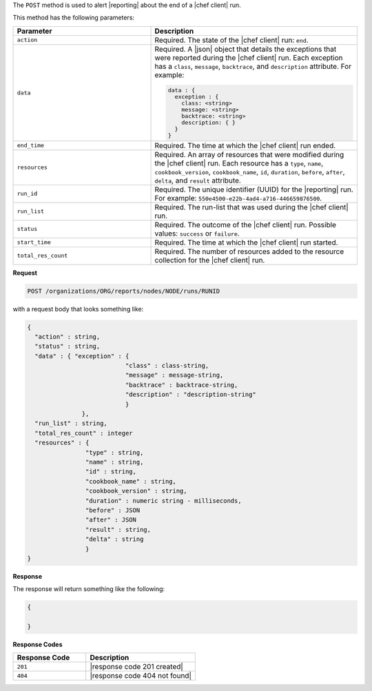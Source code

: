 .. The contents of this file are included in multiple topics.
.. This file should not be changed in a way that hinders its ability to appear in multiple documentation sets.

The ``POST`` method is used to alert |reporting| about the end of a |chef client| run.

This method has the following parameters:

.. list-table::
   :widths: 200 300
   :header-rows: 1

   * - Parameter
     - Description
   * - ``action``
     - Required. The state of the |chef client| run: ``end``.
   * - ``data``
     - Required. A |json| object that details the exceptions that were reported during the |chef client| run. Each exception has a ``class``, ``message``, ``backtrace``, and ``description`` attribute. For example:

       .. code-block:: javascript

          data : {
            exception : {
              class: <string>
              message: <string>
              backtrace: <string>
              description: { }
            }
          }
   * - ``end_time``
     - Required. The time at which the |chef client| run ended.
   * - ``resources``
     - Required. An array of resources that were modified during the |chef client| run. Each resource has a ``type``, ``name``, ``cookbook_version``, ``cookbook_name``, ``id``, ``duration``, ``before``, ``after``, ``delta``, and ``result`` attribute.
   * - ``run_id``
     - Required. The unique identifier (UUID) for the |reporting| run. For example: ``550e4500-e22b-4ad4-a716-446659876500``.
   * - ``run_list``
     - Required. The run-list that was used during the |chef client| run.
   * - ``status``
     - Required. The outcome of the |chef client| run. Possible values: ``success`` or ``failure``.
   * - ``start_time``
     - Required. The time at which the |chef client| run started.
   * - ``total_res_count``
     - Required. The number of resources added to the resource collection for the |chef client| run.

**Request**

.. code-block:: xml

   POST /organizations/ORG/reports/nodes/NODE/runs/RUNID

with a request body that looks something like:

.. code-block:: javascript

   {
     "action" : string,
     "status" : string,
     "data" : { "exception" : { 
                              "class" : class-string, 
                              "message" : message-string, 
                              "backtrace" : backtrace-string, 
                              "description" : "description-string" 
                              } 
	          },
     "run_list" : string,
     "total_res_count" : integer
     "resources" : {
                   "type" : string,
                   "name" : string,
                   "id" : string,
                   "cookbook_name" : string,
                   "cookbook_version" : string,
                   "duration" : numeric string - milliseconds,
                   "before" : JSON
                   "after" : JSON
                   "result" : string,
                   "delta" : string
                   }
   }

**Response**

The response will return something like the following:

.. code-block:: javascript

   {
     
   }

**Response Codes**

.. list-table::
   :widths: 200 300
   :header-rows: 1

   * - Response Code
     - Description
   * - ``201``
     - |response code 201 created|
   * - ``404``
     - |response code 404 not found|
